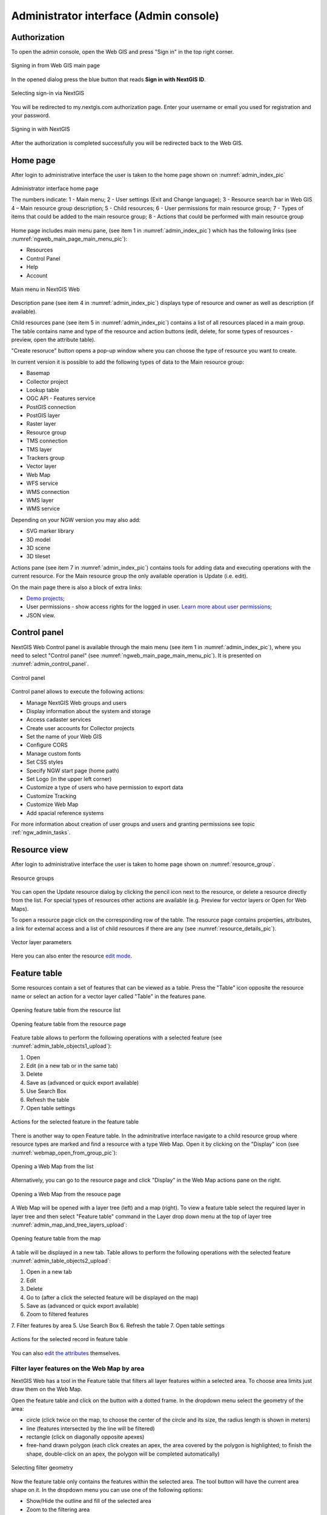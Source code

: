 .. sectionauthor:: Artem Svetlov <artem.svetlov@nextgis.ru>
.. sectionauthor:: Roman Gainullov <roman.gainullov@nextgis.com>

.. _ngw_admin_interface:

Administrator interface (Admin console)
=========================================

Authorization
-----------

To open the admin console, open the Web GIS and press "Sign in" in the top right corner.

.. figure:: _static/ngweb_before_signin_en.png
   :name: ngweb_before_signin_pic
   :align: center
   :width: 20cm
   
   Signing in from Web GIS main page

In the opened dialog press the blue button that reads **Sign in with NextGIS ID**.

.. figure:: _static/ngweb_signin_nextgisid_en.png
   :name: ngweb_signin_nextgisid_pic
   :align: center
   :width: 20cm
   
   Selecting sign-in via NextGIS

You will be redirected to my.nextgis.com authorization page. Enter your username or email you used for registration and your password. 

.. figure:: _static/ngweb_nextgisid_en.png
   :name: ngweb_nextgisid_pic
   :align: center
   :width: 12cm
   
   Signing in with NextGIS

After the authorization is completed successfully you will be redirected back to the Web GIS.


.. _ngw_home_page:

Home page
--------------------------------

After login to administrative interface the user is taken to the home page shown 
on :numref:`admin_index_pic`

.. figure:: _static/ngweb_main_page_administrative_interface_en.png
   :name: admin_index_pic
   :align: center
   :width: 25cm

   Administrator interface home page

   The numbers indicate: 1 - Main menu; 2 - User settings (Exit and Change language); 3 - Resource search bar in Web GIS 4 – Main resource group description; 5 - Child resources; 6 - User permissions for main resource group; 7 - Types of items that could be added to the main resource group; 8 - Actions that could be performed with main resource group

Home page includes main menu pane, (see item 1 in :numref:`admin_index_pic`) which has the following links (see :numref:`ngweb_main_page_main_menu_pic`):

* Resources
* Control Panel
* Help
* Account

.. figure:: _static/ngweb_main_page_main_menu_eng_2.png
   :name: ngweb_main_page_main_menu_pic
   :align: center
   :width: 20cm

   Main menu in NextGIS Web
 
Description pane (see item 4 in :numref:`admin_index_pic`) displays type of resource and owner as well as description (if available).

Child resources pane (see item 5 in :numref:`admin_index_pic`) contains a list of all resources placed in a main group.
The table contains name and type of the resource and action buttons (edit, delete, for some types of resources - preview, open the attribute table).

"Create resoruce" button opens a pop-up window where you can choose the type of resource you want to create.

In current version it is possible to add the following types of data to the Main resource group:

* Basemap
* Collector project
* Lookup table
* OGC API - Features service
* PostGIS connection
* PostGIS layer
* Raster layer
* Resource group
* TMS connection
* TMS layer
* Trackers group
* Vector layer
* Web Map
* WFS service
* WMS connection
* WMS layer
* WMS service

Depending on your NGW version you may also add:

* SVG marker library
* 3D model
* 3D scene
* 3D tileset

Actions pane (see item 7 in :numref:`admin_index_pic`) contains tools for adding data and executing operations with the current resource. For the Main resource group the only available operation is Update (i.e. edit).

On the main page there is also a block of extra links:

* `Demo projects <https://docs.nextgis.com/docs_ngcom/source/demoprojects.html>`_;
* User permissions - show access rights for the logged in user. `Learn more about user permissions <https://docs.nextgis.com/docs_ngcom/source/permissions.html>`_;
* JSON view.



.. _ngw_control_panel:

Control panel
--------------------------------

NextGIS Web Control panel is available through the main menu (see item 1 in :numref:`admin_index_pic`), where you need to select "Control panel" (see :numref:`ngweb_main_page_main_menu_pic`). It is presented on  :numref:`admin_control_panel`.

.. figure:: _static/admin_control_panel_eng_2.png
   :name: admin_control_panel
   :align: center
   :width: 9cm

   Control panel

Control panel allows to execute the following actions:

* Manage NextGIS Web groups and users
* Display information about the system and storage
* Access cadaster services
* Create user accounts for Collector projects
* Set the name of your Web GIS
* Configure CORS
* Manage custom fonts
* Set CSS styles
* Specify NGW start page (home path)
* Set Logo (in the upper left corner)
* Customize a type of users who have permission to export data
* Customize Tracking
* Customize Web Map
* Add spacial reference systems

For more information about creation of user groups and users and granting 
permissions see topic :ref:`ngw_admin_tasks`.


.. _ngw_view_resource:

Resource view
------------------

After login to administrative interface the user is taken to home page shown on :numref:`resource_group`.

.. figure:: _static/resource_group_en.png
   :name: resource_group
   :align: center
   :width: 20cm

   Resource groups

You can open the Update resource dialog by clicking the pencil icon next to the resource, or delete a resource directly from the list. For special types of resources other actions are available (e.g. Preview for vector layers or Open for Web Maps).

To open a resource page click on the corresponding row of the table. The resource page contains properties, attributes, a link for external access and a list of child resources if there are any (see  :numref:`resource_details_pic`).

.. figure:: _static/resource_details_en_2.png
   :name: resource_details_pic
   :align: center
   :width: 20cm
 
   Vector layer parameters

Here you can also enter the resource `edit mode <https://docs.nextgis.com/docs_ngweb/source/edit_resource.html>`_.

.. _ngw_feature_table:

Feature table
-----------------

Some resources contain a set of features that can be viewed as a table.
Press the "Table" icon opposite the resource name or select an action for a vector layer called "Table" in the features pane.

.. figure:: _static/feature_table_choice_from_group_en.png
   :name: feature_table_choice_from_group_pic
   :align: center
   :width: 20cm

   Opening feature table from the resource list

.. figure:: _static/feature_table_choice_eng_2.png
   :name: admin_table_objects_upload
   :align: center
   :width: 20cm

   Opening feature table from the resource page

Feature table allows to perform the following operations with a selected feature  (see :numref:`admin_table_objects1_upload`):

1. Open
2. Edit (in a new tab or in the same tab)
3. Delete
4. Save as (advanced or quick export available)
5. Use Search Box
6. Refresh the table
7. Open table settings



.. figure:: _static/table_objects1_eng_3.png
   :name: admin_table_objects1_upload
   :align: center
   :width: 16cm

   Actions for the selected feature in the feature table

There is another way to open Feature table. In the adminitrative interface navigate to a child resource group where resource types are marked and find a resource with a type Web Map. Open it by clicking on the "Display" icon (see :numref:`webmap_open_from_group_pic`):

.. figure:: _static/webmap_open_from_group_en.png
   :name: webmap_open_from_group_pic
   :align: center
   :width: 20cm

   Opening a Web Map from the list

Alternatively, you can go to the resource page and click "Display" in the Web Map actions pane on the right.

.. figure:: _static/webmap_open_from_page_en.png
   :name: webmap_open_eng_pic
   :align: center
   :width: 20cm

   Opening a Web Map from the resouce page

A Web Map will be opened with a layer tree (left) and a map (right). To view a feature table select the required layer in layer tree and then select "Feature table" command in the Layer drop down menu at the top of layer tree :numref:`admin_map_and_tree_layers_upload`:

.. figure:: _static/map_and_tree_layers_eng_3.png
   :name: admin_map_and_tree_layers_upload
   :align: center
   :width: 20cm

   Opening feature table from the map
 
A table will be displayed in a new tab. Table allows to perform the following operations with the selected feature  :numref:`admin_table_objects2_upload`:

1. Open in a new tab
2. Edit 
3. Delete
4. Go to (after a click the selected feature will be displayed on the map)
5. Save as (advanced or quick export available)
6. Zoom to filtered features
7. Filter features by area
5. Use Search Box
6. Refresh the table
7. Open table settings

 
.. figure:: _static/table_objects2_eng_3.png
   :name: admin_table_objects2_upload
   :align: center
   :width: 20cm

   Actions for the selected record in feature table

You can also `edit the attributes <https://docs.nextgis.com/docs_ngweb/source/edit_resource.html#edit-vector-layer-attributes-table>`_ themselves.


.. _ngw_feature_table_filter_area:

Filter layer features on the Web Map by area
~~~~~~~~~~~~~~~~~~~~~~~~~~~~~~~~~~

NextGIS Web has a tool in the Feature table that filters all layer features within a selected area. To choose area limits just draw them on the Web Map.

Open the feature table and click on the button with a dotted frame. In the dropdown menu select the geometry of the area:

* circle (click twice on the map, to choose the center of the circle and its size, the radius length is shown in meters)
* line (features intersected by the line will be filtered)
* rectangle (click on diagonally opposite apexes)
* free-hand drawn polygon (each click creates an apex, the area covered by the polygon is highlighted; to finish the shape, double-click on an apex, the polygon will be completed automatically)

.. figure:: _static/ngweb_filter_by_area_geometry_en.png
   :name: ngweb_filter_by_area_geometry_pic
   :align: center
   :width: 20cm

   Selecting filter geometry

Now the feature table only contains the features within the selected area. The tool button will have the current area shape on it. In the dropdown menu you can use one of the following options:

* Show/Hide the outline and fill of the selected area
* Zoom to the filtering area
* Clear filtering geometry

.. figure:: _static/ngweb_filter_by_area_actions_en.png
   :name: ngweb_filter_by_area_actions_pic
   :align: center
   :width: 20cm

   Filter actions

You can use quick export to save the filtered features in a variety of common geodata formats. Click **Save as** and select in the dropdown menu Quick export with default settings or Advanced export to modify parameters (see detailed description below).




.. _ngw_vector_export:

Data export
-----------------
  
NextGIS Web allows you to export data in the following formats:

* :term:`GeoJSON`
* :term:`CSV`
* CSV for Microsoft Excel
* :term:`ESRI Shapefile`
* AutoCAD DXF
* Mapinfo TAB
* MapInfo MIF/MID
* :term:`GeoPackage`

While exporting to some formats additional files are created, for example CSVT (field description) and PRJ (projection description) for CSV, CPG (code page) for ESRI Shapefile.

To export data:

#. Open a Vector or PostGIS layer, the data of which you want to export;
#. Select the item: menuselection: `Features -> Save As` on the right pane :ref:` web interface <ngw_admin_interface> `;
#. Specify the format and encoding of the data and select fields to be exported;
#. If necessary, you can compress the result into a ZIP archive (for a number of formats this is the default setting);
#. Save the file to your device.

.. figure:: _static/ngweb_data_export_eng_2.png
   :name: ngweb_data_export
   :align: center
   :width: 20cm
   
   Selecting "Save as" action to export data

.. figure:: _static/formats_en_2.png
   :name: formats_pic
   :align: center
   :width: 20cm

   Data export in various formats


